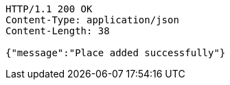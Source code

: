 [source,http,options="nowrap"]
----
HTTP/1.1 200 OK
Content-Type: application/json
Content-Length: 38

{"message":"Place added successfully"}
----